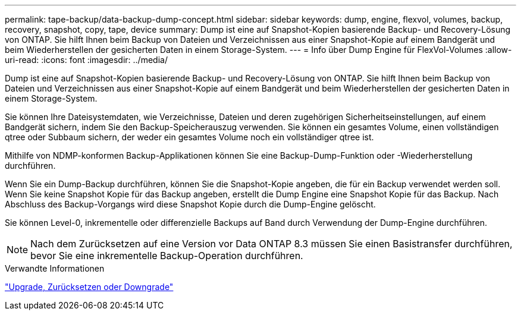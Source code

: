 ---
permalink: tape-backup/data-backup-dump-concept.html 
sidebar: sidebar 
keywords: dump, engine, flexvol, volumes, backup, recovery, snapshot, copy, tape, device 
summary: Dump ist eine auf Snapshot-Kopien basierende Backup- und Recovery-Lösung von ONTAP. Sie hilft Ihnen beim Backup von Dateien und Verzeichnissen aus einer Snapshot-Kopie auf einem Bandgerät und beim Wiederherstellen der gesicherten Daten in einem Storage-System. 
---
= Info über Dump Engine für FlexVol-Volumes
:allow-uri-read: 
:icons: font
:imagesdir: ../media/


[role="lead"]
Dump ist eine auf Snapshot-Kopien basierende Backup- und Recovery-Lösung von ONTAP. Sie hilft Ihnen beim Backup von Dateien und Verzeichnissen aus einer Snapshot-Kopie auf einem Bandgerät und beim Wiederherstellen der gesicherten Daten in einem Storage-System.

Sie können Ihre Dateisystemdaten, wie Verzeichnisse, Dateien und deren zugehörigen Sicherheitseinstellungen, auf einem Bandgerät sichern, indem Sie den Backup-Speicherauszug verwenden. Sie können ein gesamtes Volume, einen vollständigen qtree oder Subbaum sichern, der weder ein gesamtes Volume noch ein vollständiger qtree ist.

Mithilfe von NDMP-konformen Backup-Applikationen können Sie eine Backup-Dump-Funktion oder -Wiederherstellung durchführen.

Wenn Sie ein Dump-Backup durchführen, können Sie die Snapshot-Kopie angeben, die für ein Backup verwendet werden soll. Wenn Sie keine Snapshot Kopie für das Backup angeben, erstellt die Dump Engine eine Snapshot Kopie für das Backup. Nach Abschluss des Backup-Vorgangs wird diese Snapshot Kopie durch die Dump-Engine gelöscht.

Sie können Level-0, inkrementelle oder differenzielle Backups auf Band durch Verwendung der Dump-Engine durchführen.

[NOTE]
====
Nach dem Zurücksetzen auf eine Version vor Data ONTAP 8.3 müssen Sie einen Basistransfer durchführen, bevor Sie eine inkrementelle Backup-Operation durchführen.

====
.Verwandte Informationen
https://docs.netapp.com/ontap-9/topic/com.netapp.doc.dot-cm-ug-rdg/home.html["Upgrade, Zurücksetzen oder Downgrade"]
